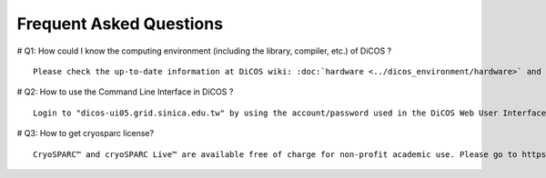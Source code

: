 ***************************
Frequent Asked Questions
***************************


# Q1: How could I know the computing environment (including the library, compiler, etc.) of DiCOS ?

::

   Please check the up-to-date information at DiCOS wiki: :doc:`hardware <../dicos_environment/hardware>` and :doc:`software <../dicos_environment/software>`. Please contact us by `email <https://dicos.grid.sinica.edu.tw/contact>`_ for any required system software.

# Q2: How to use the Command Line Interface in DiCOS ?

::  

   Login to "dicos-ui05.grid.sinica.edu.tw" by using the account/password used in the DiCOS Web User Interface.

# Q3: How to get cryosparc license?

::

   CryoSPARC™ and cryoSPARC Live™ are available free of charge for non-profit academic use. Please go to https://cryosparc.com/download to apply your own Cryosparc license and then import it when you launch Cryosparc application.


